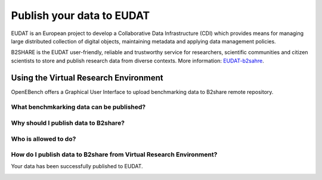 ##########################
Publish your data to EUDAT
##########################

EUDAT is an European project to develop a Collaborative Data Infrastructure (CDI) which provides means for managing large distributed collection of digital objects, maintaining metadata and applying data management policies. 

B2SHARE is the EUDAT user-friendly, reliable and trustworthy service for researchers, scientific communities and citizen scientists to store and publish research data from diverse contexts. More information: `EUDAT-b2sahre <https://eudat.eu/services/b2share>`_.

Using the Virtual Research Environment
######################################

OpenEBench offers a Graphical User Interface to upload benchmarking data to B2share remote repository. 


What benchmkarking data can be published?
=========================================


Why should I publish data to B2share?
=====================================

Who is allowed to do?
=====================

How do I publish data to B2share from Virtual Research Environment?
===================================================================

Your data has been successfully published to EUDAT.

.. image:: https://user-images.githubusercontent.com/63742994/114579564-44dbcd00-9c7e-11eb-8057-c47b63d247b7.png
